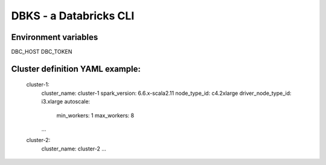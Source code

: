 DBKS - a Databricks CLI
=======================


Environment variables
---------------------
DBC_HOST
DBC_TOKEN


Cluster definition YAML example:
--------------------------------
    cluster-1:
        cluster_name: cluster-1
        spark_version: 6.6.x-scala2.11
        node_type_id: c4.2xlarge
        driver_node_type_id: i3.xlarge
        autoscale:
            min_workers: 1
            max_workers: 8
        ...

    cluster-2:
        cluster_name: cluster-2
        ...
